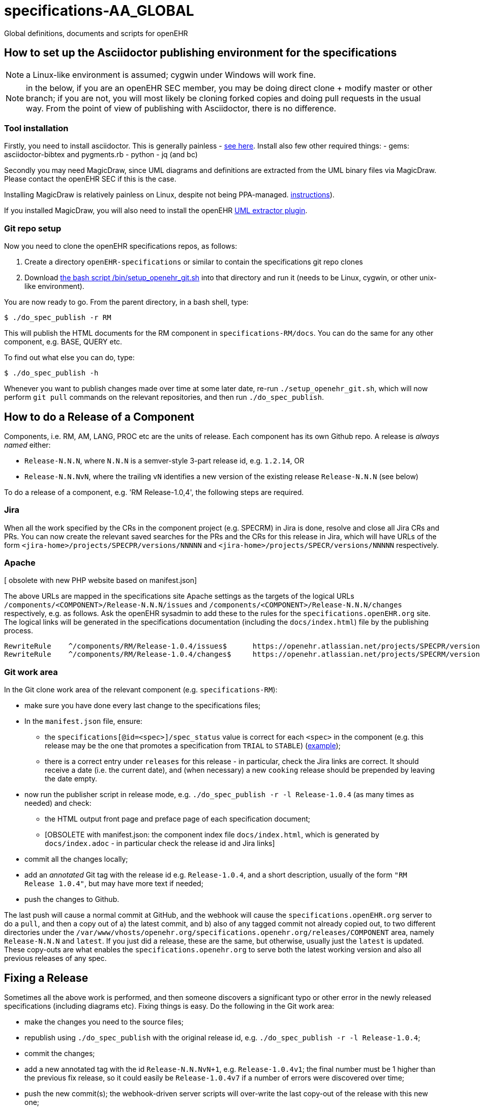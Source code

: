 = specifications-AA_GLOBAL

Global definitions, documents and scripts for openEHR

== How to set up the Asciidoctor publishing environment for the specifications

NOTE: a Linux-like environment is assumed; cygwin under Windows will work fine.

NOTE: in the below, if you are an openEHR SEC member, you may be doing direct clone + modify master or other branch; if you are not, you will most likely be cloning forked copies and doing pull requests in the usual way. From the point of view of publishing with Asciidoctor, there is no difference.

=== Tool installation

Firstly, you need to install asciidoctor. This is generally painless - https://asciidoctor.org[see here^].
Install also few other required things:
 - gems: asciidoctor-bibtex and pygments.rb
 - python
 - jq (and bc)

Secondly you may need MagicDraw, since UML diagrams and definitions are extracted from the UML binary files via MagicDraw. Please contact the openEHR SEC if this is the case.

Installing MagicDraw is relatively painless on Linux, despite not being PPA-managed. https://docs.nomagic.com/display/NMDOC/Installing+modeling+tools#Installingmodelingtools-InstallingonUnix[instructions^]).

If you installed MagicDraw, you will also need to install the openEHR https://git/do_umlhub.com/openEHR/UML-adoc-exporter[UML extractor plugin^].

=== Git repo setup

Now you need to clone the openEHR specifications repos, as follows:

1. Create a directory `openEHR-specifications` or similar to contain the specifications git repo clones
2. Download https://github.com/openEHR/specifications-AA_GLOBAL/blob/master/bin/setup_openehr_git.sh[the bash script /bin/setup_openehr_git.sh^] into that directory and run it (needs to be Linux, cygwin, or other unix-like environment).

You are now ready to go. From the parent directory, in a bash shell, type:

----
$ ./do_spec_publish -r RM
----

This will publish the HTML documents for the RM component in `specifications-RM/docs`. You can do the same for any other component, e.g. BASE, QUERY etc.

To find out what else you can do, type:

----
$ ./do_spec_publish -h
----

Whenever you want to publish changes made over time at some later date, re-run `./setup_openehr_git.sh`, which will now perform `git pull` commands on the relevant repositories, and then run `./do_spec_publish`.

== How to do a Release of a Component

Components, i.e. RM, AM, LANG, PROC etc are the units of release. Each component has its own Github repo. A release is _always named_ either:

* `Release-N.N.N`, where `N.N.N` is a semver-style 3-part release id, e.g. `1.2.14`, OR
* `Release-N.N.NvN`, where the trailing `vN` identifies a new version of the existing release `Release-N.N.N` (see below)

To do a release of a component, e.g. 'RM Release-1.0,4', the following steps are required.

=== Jira

When all the work specified by the CRs in the component project (e.g. SPECRM) in Jira is done, resolve and close all Jira CRs and PRs. You can now create the relevant saved searches for the PRs and the CRs for this release in Jira, which will have URLs of the form `<jira-home>/projects/SPECPR/versions/NNNNN` and `<jira-home>/projects/SPECR/versions/NNNNN` respectively. 

=== Apache

[ obsolete with new PHP website based on manifest.json]

The above URLs are mapped in the specifications site Apache settings as the targets of the logical URLs `/components/<COMPONENT>/Release-N.N.N/issues` and `/components/<COMPONENT>/Release-N.N.N/changes` respectively, e.g. as follows. Ask the openEHR sysadmin to add these to the rules for the `specifications.openEHR.org` site. The logical links will be generated in the specifications documentation (including the `docs/index.html`) file by the publishing process.

----
RewriteRule    ^/components/RM/Release-1.0.4/issues$      https://openehr.atlassian.net/projects/SPECPR/versions/10861    [R,L]
RewriteRule    ^/components/RM/Release-1.0.4/changes$     https://openehr.atlassian.net/projects/SPECRM/versions/11074    [R,L]
----

=== Git work area

In the Git clone work area of the relevant component (e.g. `specifications-RM`):

* make sure you have done every last change to the specifications files;
* In the `manifest.json` file, ensure:
** the `specifications[@id=<spec>]/spec_status` value is correct for each `<spec>` in the component (e.g. this release may be the one that promotes a specification from `TRIAL` to `STABLE`) (https://github.com/openEHR/specifications-RM/blob/master/manifest.json#L24[example^]);
** there is a correct entry under `releases` for this release - in particular, check the Jira links are correct. It should receive a date (i.e. the current date), and (when necessary) a new `cooking` release should be prepended by leaving the date empty.
* now run the publisher script in release mode, e.g. `./do_spec_publish -r -l Release-1.0.4` (as many times as needed) and check:
** the HTML output front page and preface page of each specification document;
** [OBSOLETE with manifest.json: the component index file `docs/index.html`, which is generated by `docs/index.adoc` - in particular check the release id and Jira links]
* commit all the changes locally;
* add an _annotated_ Git tag with the release id e.g. `Release-1.0.4`, and a short description, usually of the form `"RM Release 1.0.4"`, but may have more text if needed;
* push the changes to Github.

The last push will cause a normal commit at GitHub, and the webhook will cause the `specifications.openEHR.org` server to do a `pull`, and then a copy out of a) the latest commit, and b) also of any tagged commit not already copied out, to two different directories under the `/var/www/vhosts/openehr.org/specifications.openehr.org/releases/COMPONENT` area, namely `Release-N.N.N` and `latest`. If you just did a release, these are the same, but otherwise, usually just the `latest` is updated. These copy-outs are what enables the `specifications.openehr.org` to serve both the latest working version and also all previous releases of any spec.

== Fixing a Release

Sometimes all the above work is performed, and then someone discovers a significant typo or other error in the newly released specifications (including diagrams etc). Fixing things is easy. Do the following in the Git work area:

* make the changes you need to the source files;
* republish using `./do_spec_publish` with the original release id, e.g. `./do_spec_publish -r -l Release-1.0.4`;
* commit the changes;
* add a new annotated tag with the id `Release-N.N.NvN+1`, e.g. `Release-1.0.4v1`; the final number must be 1 higher than the previous fix release, so it could easily be `Release-1.0.4v7` if a number of errors were discovered over time;
* push the new commit(s); the webhook-driven server scripts will over-write the last copy-out of the release with this new one;
* don't forget to merge the changes across into the component's Git repo `master` branch as well, if they are not already taken care of by changes there.


